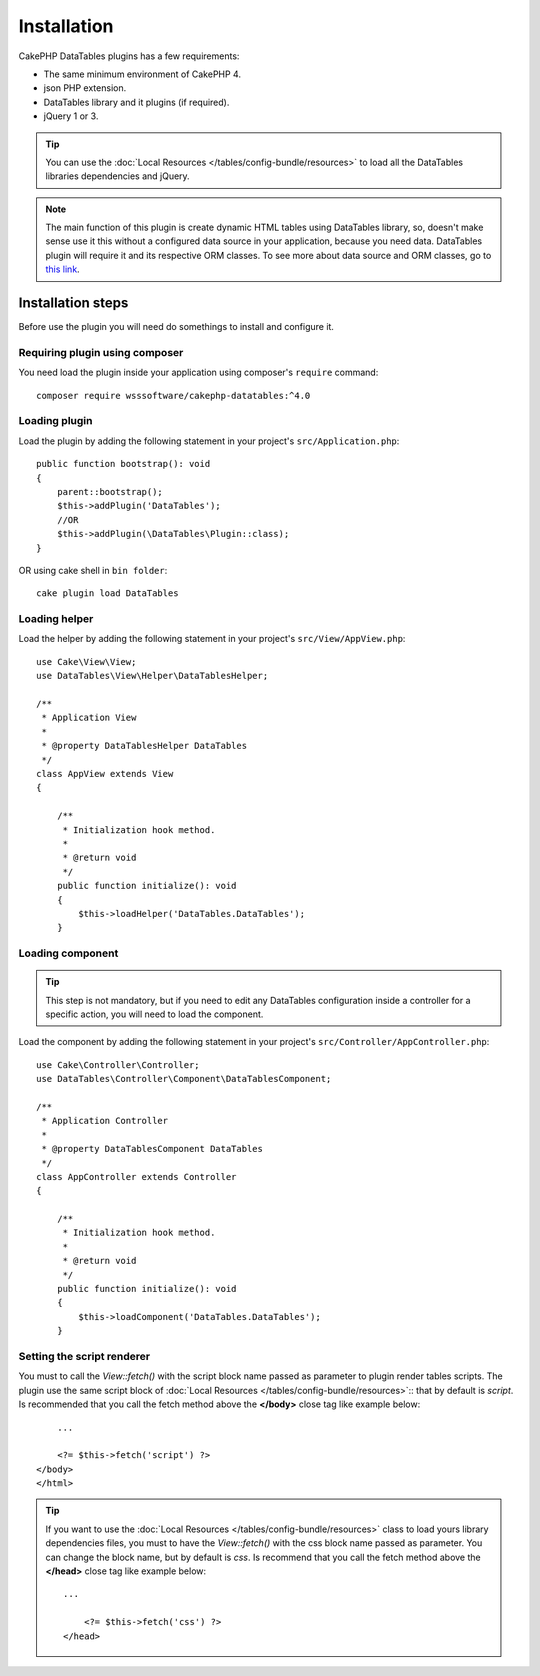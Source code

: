 Installation
############

CakePHP DataTables plugins has a few requirements:

- The same minimum environment of CakePHP 4.
- json PHP extension.
- DataTables library and it plugins (if required).
- jQuery 1 or 3.

.. tip::

    You can use the :doc:`Local Resources </tables/config-bundle/resources>` to load all the DataTables libraries dependencies and
    jQuery.

.. note::
    The main function of this plugin is create dynamic HTML tables using DataTables library, so, doesn't make sense use it
    this without a configured data source in your application, because you need data. DataTables plugin will require it
    and its respective ORM classes. To see more about data source and ORM classes, go to `this link <https://book.cakephp.org/4/en/orm.html>`_.

Installation steps
------------------

Before use the plugin you will need do somethings to install and configure it.

Requiring plugin using composer
^^^^^^^^^^^^^^^^^^^^^^^^^^^^^^^

You need load the plugin inside your application using composer's ``require``
command::

    composer require wsssoftware/cakephp-datatables:^4.0

Loading plugin
^^^^^^^^^^^^^^

Load the plugin by adding the following statement in your project's ``src/Application.php``::

    public function bootstrap(): void
    {
        parent::bootstrap();
        $this->addPlugin('DataTables');
        //OR
        $this->addPlugin(\DataTables\Plugin::class);
    }

OR using cake shell in ``bin folder``::

    cake plugin load DataTables

Loading helper
^^^^^^^^^^^^^^

Load the helper by adding the following statement in your project's ``src/View/AppView.php``::

    use Cake\View\View;
    use DataTables\View\Helper\DataTablesHelper;

    /**
     * Application View
     *
     * @property DataTablesHelper DataTables
     */
    class AppView extends View
    {

        /**
         * Initialization hook method.
         *
         * @return void
         */
        public function initialize(): void
        {
            $this->loadHelper('DataTables.DataTables');
        }

Loading component
^^^^^^^^^^^^^^^^^

.. tip::
    This step is not mandatory, but if you need to edit any DataTables configuration inside a controller for a specific
    action, you will need to load the component.

Load the component by adding the following statement in your project's ``src/Controller/AppController.php``::

    use Cake\Controller\Controller;
    use DataTables\Controller\Component\DataTablesComponent;

    /**
     * Application Controller
     *
     * @property DataTablesComponent DataTables
     */
    class AppController extends Controller
    {

        /**
         * Initialization hook method.
         *
         * @return void
         */
        public function initialize(): void
        {
            $this->loadComponent('DataTables.DataTables');
        }

Setting the script renderer
^^^^^^^^^^^^^^^^^^^^^^^^^^^

You must to call the `View::fetch()` with the script block name passed as parameter to plugin render tables scripts. The
plugin use the same script block of :doc:`Local Resources </tables/config-bundle/resources>`:: that by default is `script`. Is recommended
that you call the fetch method above the **</body>** close tag like example below::

        ...

        <?= $this->fetch('script') ?>
    </body>
    </html>

.. tip::
    If you want to use the :doc:`Local Resources </tables/config-bundle/resources>` class to load yours library dependencies files, you must
    to have the `View::fetch()` with the css block name passed as parameter. You can change the block name, but by default
    is `css`. Is recommend that you call the fetch method above the **</head>** close tag like example below::

        ...

            <?= $this->fetch('css') ?>
        </head>

